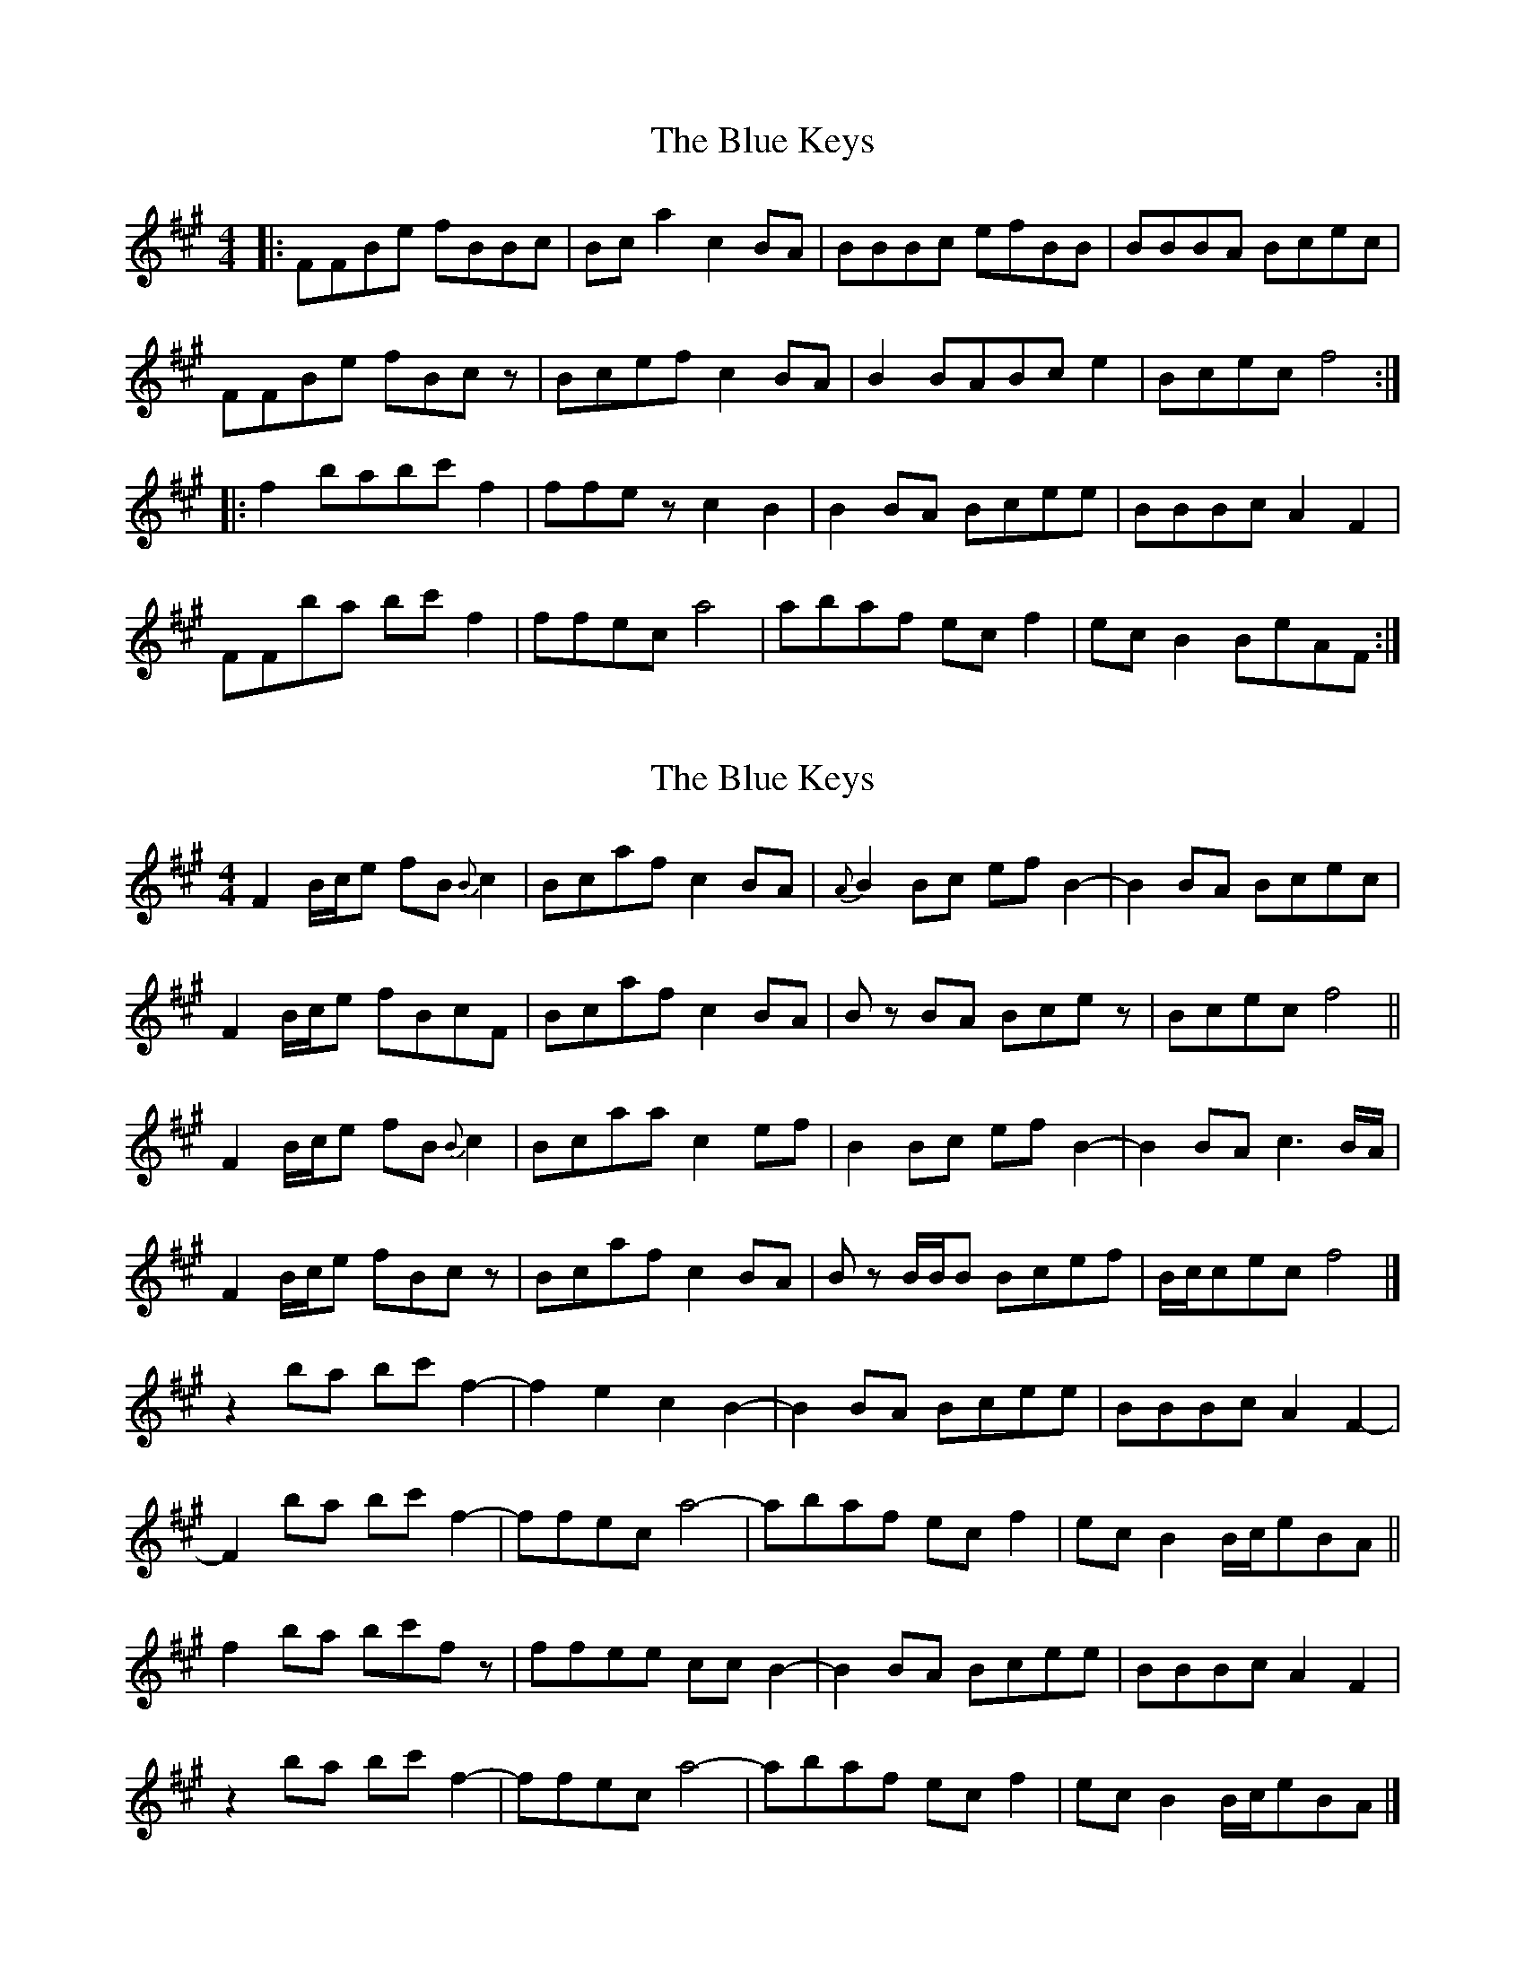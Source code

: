 X: 1
T: Blue Keys, The
Z: DerElligh
S: https://thesession.org/tunes/10165#setting10165
R: reel
M: 4/4
L: 1/8
K: Amaj
|:FFBe fBBc|Bca2 c2BA|BBBc efBB|BBBA Bcec|
FFBe fBcz|Bcef c2BA|B2 BABc e2|Bcec f4:|
|:f2 babc' f2|ffez c2B2|B2BA Bcee|BBBc A2F2|
FFba bc'f2|ffec a4|abaf ecf2|ecB2 BeAF:|
X: 2
T: Blue Keys, The
Z: MTGuru
S: https://thesession.org/tunes/10165#setting20236
R: reel
M: 4/4
L: 1/8
K: Amaj
F2 B/c/e fB{B}c2|Bcaf c2BA|{A}B2Bc efB2-|B2BA Bcec|F2 B/c/e fBcF|Bcaf c2BA|Bz BA Bcez|Bcec f4||F2 B/c/e fB{B}c2|Bcaa c2ef|B2Bc efB2-|B2BA c3B/A/|F2 B/c/e fBcz|Bcaf c2BA|Bz B/B/B Bcef|B/c/cec f4|]z2 ba bc'f2-|f2e2 c2B2-|B2BA Bcee|BBBc A2F2-|F2 ba bc'f2-|ffec a4-|abaf ecf2|ecB2 B/c/eBA||f2 ba bc'fz|ffee ccB2-|B2BA Bcee|BBBc A2F2|z2 ba bc'f2-|ffec a4-|abaf ecf2|ecB2 B/c/eBA|]
